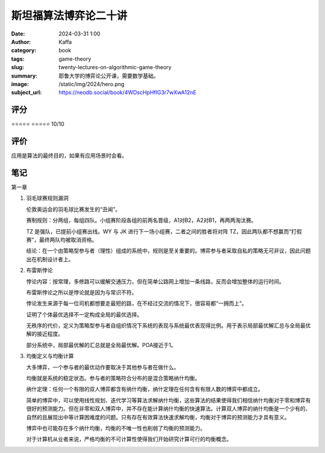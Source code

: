 斯坦福算法博弈论二十讲
########################################################

:date: 2024-03-31 1:00
:author: Kaffa
:category: book
:tags: game-theory
:slug: twenty-lectures-on-algorithmic-game-theory
:summary: 耶鲁大学的博弈论公开课，需要数学基础。
:image: /static/img/2024/hero.png
:subject_url: https://neodb.social/book/4WDscHpHfIG3r7wXwA12nE

评分
====================

⭐⭐⭐⭐⭐
⭐⭐⭐⭐⭐ 10/10


评价
====================

应用是算法的最终目的，如果有应用场景时会看。

笔记
====================

第一章

1. 羽毛球赛规则漏洞

   伦敦奥运会的羽毛球比赛发生的“丑闻”。

   赛制规则：分两组，每组四队。小组赛阶段各组的前两名晋级，A1对B2，A2对B1，再两两淘汰赛。

   TZ 是强队，已提前小组赛出线。WY 与 JK 进行下一场小组赛，二者之间的胜者将对阵 TZ，因此两队都不想赢而“打假赛”，最终两队均被取消资格。

   结论：在一个由策略型参与者（理性）组成的系统中，规则是至关重要的。博弈参与者采取自私的策略无可非议，因此问题出在机制设计者上。

2. 布雷斯悖论

   悖论内容：按常理，多修路可以缓解交通压力，但在简单公路网上增加一条线路，反而会增加整体的运行时间。

   布雷斯悖论之所以是悖论就是因为与常识不符。

   悖论发生来源于每一位司机都想要走最短的路，在不经过交流的情况下，很容易都“一拥而上”。

   证明了个体最优选择不一定构成全局的最优选择。

   无秩序的代价，定义为策略型参与者自组织情况下系统的表现与系统最优表现得比例。用于表示局部最优解汇总与全局最优解的接近程度。

   部分系统中，局部最优解的汇总就是全局最优解。POA接近于1。

3. 均衡定义与均衡计算

   大多博弈，一个参与者的最优动作要取决于其他参与者在做什么。

   均衡就是系统的稳定状态。参与者的策略符合分布的是混合策略纳什均衡。

   纳什定理：任何一个有限的双人博弈都含有纳什均衡，纳什定理在任何含有有限人数的博弈中都成立。

   简单的博弈中，可以使用线性规划、迭代学习等算法求解纳什均衡，这些算法的结果使得我们相信纳什均衡对于零和博弈有很好的预测能力。但在非零和双人博弈中，并不存在能计算纳什均衡的快速算法。计算双人博弈的纳什均衡是一个少有的、自然的且展现出中等计算困难度的问题。只有存在有效算法快速求解均衡，均衡对于博弈的预测能力才具有意义。

   博弈中也可能存在多个纳什均衡，均衡的不唯一性也削弱了均衡的预测能力。

   对于计算机从业者来说，严格均衡的不可计算性使得我们开始研究计算可行的均衡概念。